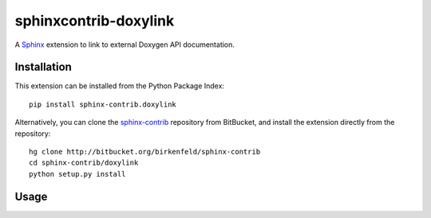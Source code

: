 ######################
sphinxcontrib-doxylink
######################

.. http://packages.python.org/sphinxcontrib-doxylink

A Sphinx_ extension to link to external Doxygen API documentation.


Installation
------------

This extension can be installed from the Python Package Index::

   pip install sphinx-contrib.doxylink

Alternatively, you can clone the sphinx-contrib_ repository from BitBucket,
and install the extension directly from the repository::

   hg clone http://bitbucket.org/birkenfeld/sphinx-contrib
   cd sphinx-contrib/doxylink
   python setup.py install


Usage
-----

.. Please refer to the documentation_ for further information.


.. _`Sphinx`: http://sphinx.pocoo.org/latest
.. _`sphinx-contrib`: http://bitbucket.org/birkenfeld/sphinx-contrib
.. _documentation: http://packages.python.org/sphinxcontrib-doxylink
